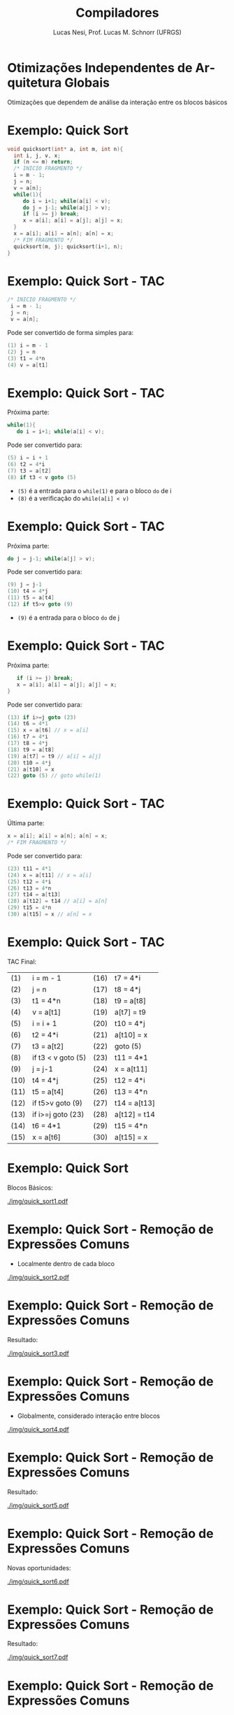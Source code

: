 # -*- coding: utf-8 -*-
# -*- mode: org -*-
#+startup: beamer overview indent
#+LANGUAGE: pt-br
#+TAGS: noexport(n)
#+EXPORT_EXCLUDE_TAGS: noexport
#+EXPORT_SELECT_TAGS: export

#+Title: Compiladores
#+Author: Lucas Nesi, Prof. Lucas M. Schnorr (UFRGS)
#+Date: \copyleft

#+LaTeX_CLASS: beamer
#+LaTeX_CLASS_OPTIONS: [xcolor=dvipsnames, aspectratio=169, presentation]
#+OPTIONS: title:nil H:1 num:t toc:nil \n:nil @:t ::t |:t ^:t -:t f:t *:t <:t
#+LATEX_HEADER: \input{../org-babel.tex}
#+LATEX_HEADER: \usepackage{listings}
#+LATEX_HEADER: \input{./c_style.tex}

#+latex: \newcommand{\mytitle}{Otimizações Independentes de Arquitetura Globais}
#+latex: \mytitleslide

* Otimizações Independentes de Arquitetura Globais
Otimizações que dependem de análise da interação entre os blocos
básicos
* Exemplo: Quick Sort 
#+ATTR_LATEX: :options style=CStyle
#+begin_src C
void quicksort(int* a, int m, int n){
  int i, j, v, x;
  if (n <= m) return;
  /* INICIO FRAGMENTO */
  i = m - 1;
  j = n;
  v = a[n];
  while(1){
     do i = i+1; while(a[i] < v);
     do j = j-1; while(a[j] > v);
     if (i >= j) break;
     x = a[i]; a[i] = a[j]; a[j] = x;
  }
  x = a[i]; a[i] = a[n]; a[n] = x;
  /* FIM FRAGMENTO */
  quicksort(m, j); quicksort(i+1, n);
}
#+end_src

* Exemplo: Quick Sort - TAC
#+ATTR_LATEX: :options style=CStyle
#+BEGIN_SRC C
 /* INICIO FRAGMENTO */
  i = m - 1;
  j = n;
  v = a[n];
#+END_SRC

Pode ser convertido de forma simples para:
#+ATTR_LATEX: :options style=CStyle
#+begin_src C
(1) i = m - 1
(2) j = n
(3) t1 = 4*n
(4) v = a[t1]
#+end_src

* Exemplo: Quick Sort - TAC

Próxima parte:

#+ATTR_LATEX: :options style=CStyle
#+begin_src C
  while(1){
     do i = i+1; while(a[i] < v);
#+end_src

Pode ser convertido para:

#+ATTR_LATEX: :options style=CStyle
#+BEGIN_SRC C
(5) i = i + 1
(6) t2 = 4*i
(7) t3 = a[t2]
(8) if t3 < v goto (5)
#+END_SRC

- =(5)= é a entrada para o =while(1)= e para o bloco =do= de i
- =(8)= é a verificação do =while(a[i] < v)=

* Exemplo: Quick Sort - TAC

Próxima parte:

#+ATTR_LATEX: :options style=CStyle
#+BEGIN_SRC C
     do j = j-1; while(a[j] > v);
#+END_SRC

Pode ser convertido para:

#+ATTR_LATEX: :options style=CStyle
#+BEGIN_SRC C
(9) j = j-1
(10) t4 = 4*j
(11) t5 = a[t4]
(12) if t5>v goto (9)
#+END_SRC

- =(9)= é a entrada para o bloco =do= de j

* Exemplo: Quick Sort - TAC
Próxima parte:
#+ATTR_LATEX: :options style=CStyle
#+BEGIN_SRC C
     if (i >= j) break;
     x = a[i]; a[i] = a[j]; a[j] = x;
  }
#+END_SRC
Pode ser convertido para:
#+ATTR_LATEX: :options style=CStyle
#+begin_src C
(13) if i>=j goto (23)
(14) t6 = 4*1
(15) x = a[t6] // x = a[i]
(16) t7 = 4*i
(17) t8 = 4*j
(18) t9 = a[t8]
(19) a[t7] = t9 // a[i] = a[j]
(20) t10 = 4*j
(21) a[t10] = x
(22) goto (5) // goto while(1)
#+end_src

* Exemplo: Quick Sort - TAC
Última parte:
#+ATTR_LATEX: :options style=CStyle
#+BEGIN_SRC C
  x = a[i]; a[i] = a[n]; a[n] = x;
  /* FIM FRAGMENTO */
#+END_SRC
Pode ser convertido para:
#+ATTR_LATEX: :options style=CStyle
#+BEGIN_SRC C
(23) t11 = 4*1
(24) x = a[t11] // x = a[i]
(25) t12 = 4*i
(26) t13 = 4*n
(27) t14 = a[t13]
(28) a[t12] = t14 // a[i] = a[n]
(29) t15 = 4*n
(30) a[t15] = x // a[n] = x
#+END_SRC

* Exemplo: Quick Sort - TAC
TAC Final:

| (1)  | i = m - 1          | (16)  | t7 = 4*i     |
| (2)  | j = n              | (17)  | t8 = 4*j     |
| (3)  | t1 = 4*n           | (18)  | t9 = a[t8]   |
| (4)  | v = a[t1]          | (19)  | a[t7] = t9  |
| (5)  | i = i + 1          | (20)  | t10 = 4*j    |
| (6)  | t2 = 4*i           | (21)  | a[t10] = x   |
| (7)  | t3 = a[t2]         | (22)  | goto (5)     |
| (8)  | if t3 < v goto (5) | (23)  | t11 = 4*1    |
| (9)  | j = j-1            | (24)  | x = a[t11]   |
| (10) | t4 = 4*j           | (25)  | t12 = 4*i    |
| (11) | t5 = a[t4]         | (26)  | t13 = 4*n    |
| (12) | if t5>v goto (9)   | (27)  | t14 = a[t13] |
| (13) | if i>=j goto (23)  | (28)  | a[t12] = t14 |
| (14) | t6 = 4*1           | (29)  | t15 = 4*n    |
| (15) | x = a[t6]          | (30)  | a[t15] = x   |

* Exemplo: Quick Sort
Blocos Básicos:
#+NAME: img.sub_step4
#+ATTR_LATEX: :width 0.9\linewidth
[[./img/quick_sort1.pdf]]

* Exemplo: Quick Sort - Remoção de Expressões Comuns
- Localmente dentro de cada bloco
#+NAME: img.sub_step4
#+ATTR_LATEX: :width 0.9\linewidth
[[./img/quick_sort2.pdf]]

* Exemplo: Quick Sort - Remoção de Expressões Comuns
Resultado:
#+NAME: img.sub_step4
#+ATTR_LATEX: :width 0.9\linewidth
[[./img/quick_sort3.pdf]]

* Exemplo: Quick Sort - Remoção de Expressões Comuns
- Globalmente, considerado interação entre blocos
#+NAME: img.sub_step4
#+ATTR_LATEX: :width 0.9\linewidth
[[./img/quick_sort4.pdf]]

* Exemplo: Quick Sort - Remoção de Expressões Comuns
Resultado:
#+NAME: img.sub_step4
#+ATTR_LATEX: :width 0.9\linewidth
[[./img/quick_sort5.pdf]]

* Exemplo: Quick Sort - Remoção de Expressões Comuns
Novas oportunidades:
#+NAME: img.sub_step4
#+ATTR_LATEX: :width 0.9\linewidth
[[./img/quick_sort6.pdf]]

* Exemplo: Quick Sort - Remoção de Expressões Comuns
Resultado:
#+NAME: img.sub_step4
#+ATTR_LATEX: :width 0.9\linewidth
[[./img/quick_sort7.pdf]]

* Exemplo: Quick Sort - Remoção de Expressões Comuns
Podemos simplificar esta operação?
#+NAME: img.sub_step4
#+ATTR_LATEX: :width 0.9\linewidth
[[./img/quick_sort8.pdf]]

* Exemplo: Quick Sort - Remoção de Expressões Comuns
Não, pois =(15)= e =(16)= podem alterar =a=
#+NAME: img.sub_step4
#+ATTR_LATEX: :width 0.9\linewidth
[[./img/quick_sort9.pdf]]

* Exemplo: Quick Sort - Propagação de Cópias
Não precisa passar por intermediário
#+NAME: img.sub_step4
#+ATTR_LATEX: :width 0.9\linewidth
[[./img/quick_sort10.pdf]]

* Exemplo: Quick Sort - Propagação de Cópias
Resultado:
#+NAME: img.sub_step4
#+ATTR_LATEX: :width 0.9\linewidth
[[./img/quick_sort11.pdf]]

* Exemplo: Quick Sort - Eliminação de código morto
A variável =x= não é utilizada
#+NAME: img.sub_step4
#+ATTR_LATEX: :width 0.9\linewidth
[[./img/quick_sort12.pdf]]

* Exemplo: Quick Sort - Eliminação de código morto
Resultado:
#+NAME: img.sub_step4
#+ATTR_LATEX: :width 0.9\linewidth
[[./img/quick_sort13.pdf]]

* Exemplo: Quick Sort - Variáveis induzidas em loops
- Variáveis tem alteração padronizada -> reduzir instruções nos loops
- Os endereços de acesso são incrementados de 4 em 4 não precisamos
  incrementar =i= e =j= toda vez.
#+NAME: img.sub_step4
#+ATTR_LATEX: :width 0.9\linewidth
[[./img/quick_sort14.pdf]]

* Exemplo: Quick Sort
Resultado final:
#+NAME: img.sub_step4
#+ATTR_LATEX: :width 0.9\linewidth
[[./img/quick_sort15.pdf]]

* Exemplo: Quick Sort
Primeira Versão:
#+NAME: img.sub_step4
#+ATTR_LATEX: :width 0.9\linewidth
[[./img/quick_sort1.pdf]]

* Local Variables                                                  :noexport:
# Local Variables:
# org-latex-listings: t
# End:
